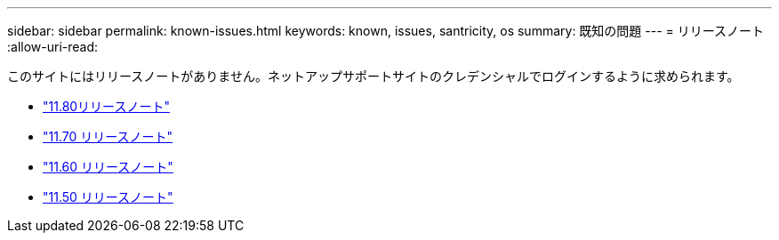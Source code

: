 ---
sidebar: sidebar 
permalink: known-issues.html 
keywords: known, issues, santricity, os 
summary: 既知の問題 
---
= リリースノート
:allow-uri-read: 


[role="lead"]
このサイトにはリリースノートがありません。ネットアップサポートサイトのクレデンシャルでログインするように求められます。

* https://library.netapp.com/ecm/ecm_download_file/ECMLP2885976["11.80リリースノート"^]
* https://library.netapp.com/ecm/ecm_download_file/ECMLP2874254["11.70 リリースノート"^]
* https://library.netapp.com/ecm/ecm_download_file/ECMLP2857931["11.60 リリースノート"^]
* https://library.netapp.com/ecm/ecm_download_file/ECMLP2842060["11.50 リリースノート"^]

